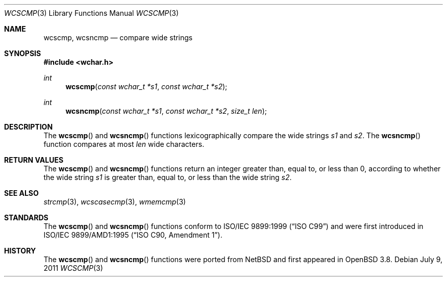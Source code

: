 .\"	$OpenBSD: wcscmp.3,v 1.2 2011/07/25 00:38:53 schwarze Exp $
.\"
.\" Copyright (c) 1990, 1991 The Regents of the University of California.
.\" All rights reserved.
.\"
.\" This code is derived from software contributed to Berkeley by
.\" Chris Torek and the American National Standards Committee X3,
.\" on Information Processing Systems.
.\"
.\" Redistribution and use in source and binary forms, with or without
.\" modification, are permitted provided that the following conditions
.\" are met:
.\" 1. Redistributions of source code must retain the above copyright
.\"    notice, this list of conditions and the following disclaimer.
.\" 2. Redistributions in binary form must reproduce the above copyright
.\"    notice, this list of conditions and the following disclaimer in the
.\"    documentation and/or other materials provided with the distribution.
.\" 3. Neither the name of the University nor the names of its contributors
.\"    may be used to endorse or promote products derived from this software
.\"    without specific prior written permission.
.\"
.\" THIS SOFTWARE IS PROVIDED BY THE REGENTS AND CONTRIBUTORS ``AS IS'' AND
.\" ANY EXPRESS OR IMPLIED WARRANTIES, INCLUDING, BUT NOT LIMITED TO, THE
.\" IMPLIED WARRANTIES OF MERCHANTABILITY AND FITNESS FOR A PARTICULAR PURPOSE
.\" ARE DISCLAIMED.  IN NO EVENT SHALL THE REGENTS OR CONTRIBUTORS BE LIABLE
.\" FOR ANY DIRECT, INDIRECT, INCIDENTAL, SPECIAL, EXEMPLARY, OR CONSEQUENTIAL
.\" DAMAGES (INCLUDING, BUT NOT LIMITED TO, PROCUREMENT OF SUBSTITUTE GOODS
.\" OR SERVICES; LOSS OF USE, DATA, OR PROFITS; OR BUSINESS INTERRUPTION)
.\" HOWEVER CAUSED AND ON ANY THEORY OF LIABILITY, WHETHER IN CONTRACT, STRICT
.\" LIABILITY, OR TORT (INCLUDING NEGLIGENCE OR OTHERWISE) ARISING IN ANY WAY
.\" OUT OF THE USE OF THIS SOFTWARE, EVEN IF ADVISED OF THE POSSIBILITY OF
.\" SUCH DAMAGE.
.\"
.Dd $Mdocdate: July 9 2011 $
.Dt WCSCMP 3
.Os
.Sh NAME
.Nm wcscmp ,
.Nm wcsncmp
.Nd compare wide strings
.Sh SYNOPSIS
.Fd #include <wchar.h>
.Ft int
.Fn wcscmp "const wchar_t *s1" "const wchar_t *s2"
.Ft int
.Fn wcsncmp "const wchar_t *s1" "const wchar_t *s2" "size_t len"
.Sh DESCRIPTION
The
.Fn wcscmp
and
.Fn wcsncmp
functions lexicographically compare the wide strings
.Fa s1
and
.Fa s2 .
The
.Fn wcsncmp
function compares at most
.Fa len
wide characters.
.Sh RETURN VALUES
The
.Fn wcscmp
and
.Fn wcsncmp
functions return an integer greater than, equal to, or less than 0, according
to whether the wide string
.Fa s1
is greater than, equal to, or less than the wide string
.Fa s2 .
.Sh SEE ALSO
.Xr strcmp 3 ,
.Xr wcscasecmp 3 ,
.Xr wmemcmp 3
.Sh STANDARDS
The
.Fn wcscmp
and
.Fn wcsncmp
functions conform to
.St -isoC-99
and were first introduced in
.St -isoC-amd1 .
.Sh HISTORY
The
.Fn wcscmp
and
.Fn wcsncmp
functions were ported from
.Nx
and first appeared in
.Ox 3.8 .
